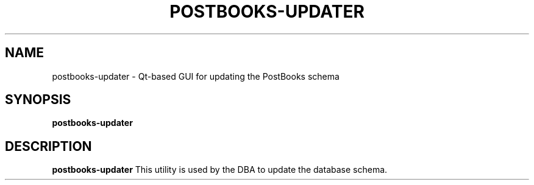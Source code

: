 .TH POSTBOOKS-UPDATER 1
.SH NAME
postbooks-updater \- Qt-based GUI for updating the PostBooks schema
.SH SYNOPSIS
.B postbooks-updater
.SH DESCRIPTION
.B postbooks-updater
This utility is used by the DBA to update the database schema.
